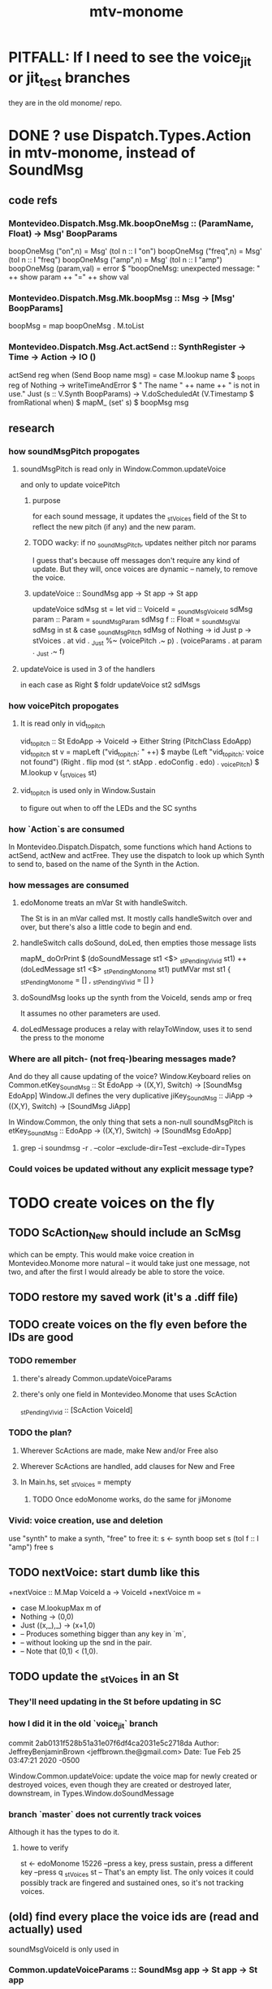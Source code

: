 #+title: mtv-monome
* PITFALL: If I need to see the voice_jit or jit_test branches
they are in the old monome/ repo.
* DONE ? use Dispatch.Types.Action in mtv-monome, instead of SoundMsg
** code refs
*** Montevideo.Dispatch.Msg.Mk.boopOneMsg :: (ParamName, Float) -> Msg' BoopParams
boopOneMsg ("on",n)    = Msg' (toI n :: I "on")
boopOneMsg ("freq",n)  = Msg' (toI n :: I "freq")
boopOneMsg ("amp",n)   = Msg' (toI n :: I "amp")
boopOneMsg (param,val) = error $
  "boopOneMsg: unexpected message: " ++ show param ++ "=" ++ show val
*** Montevideo.Dispatch.Msg.Mk.boopMsg :: Msg -> [Msg' BoopParams]
boopMsg = map boopOneMsg . M.toList
*** Montevideo.Dispatch.Msg.Act.actSend :: SynthRegister -> Time -> Action -> IO ()
actSend reg when (Send Boop name msg) =
  case M.lookup name $ _boops reg of
    Nothing ->
      writeTimeAndError $ " The name " ++ name ++ " is not in use.\n"
    Just (s :: V.Synth BoopParams) ->
      V.doScheduledAt (V.Timestamp $ fromRational when)
      $ mapM_ (set' s) $ boopMsg msg

** research
*** how soundMsgPitch propogates
**** soundMsgPitch is read only in Window.Common.updateVoice
 and only to update voicePitch
***** purpose
 for each sound message, it updates the _stVoices field of the St
 to reflect the new pitch (if any) and the new param.
***** TODO wacky: if no _soundMsgPitch, updates neither pitch nor params
 I guess that's because off messages don't require any kind of update.
 But they will, once voices are dynamic -- namely, to remove the voice.
***** updateVoice :: SoundMsg app -> St app -> St app
 updateVoice sdMsg st = let
   vid   :: VoiceId = _soundMsgVoiceId sdMsg
   param :: Param   = _soundMsgParam   sdMsg
   f     :: Float   = _soundMsgVal     sdMsg
   in st & case _soundMsgPitch sdMsg of
             Nothing -> id
             Just p -> stVoices . at vid . _Just
		       %~ (voicePitch                     .~ p)
		       .  (voiceParams . at param . _Just .~ f)
**** updateVoice is used in 3 of the handlers
 in each case as
   Right $ foldr updateVoice st2 sdMsgs
*** how voicePitch propogates
**** It is read only in vid_to_pitch
 vid_to_pitch :: St EdoApp -> VoiceId ->  Either String (PitchClass EdoApp)
 vid_to_pitch st v =
   mapLeft ("vid_to_pitch: " ++) $ maybe
   (Left "vid_to_pitch: voice not found")
   (Right . flip mod (st ^. stApp . edoConfig . edo) . _voicePitch)
   $ M.lookup v (_stVoices st)
**** vid_to_pitch is used only in Window.Sustain
   to figure out when to off the LEDs and the SC synths
*** how `Action`s are consumed
 In Montevideo.Dispatch.Dispatch,
 some functions which hand Actions to actSend, actNew and actFree.
 They use the dispatch to look up which Synth to send to,
 based on the name of the Synth in the Action.
*** how messages are consumed
**** edoMonome treats an mVar St with handleSwitch.
 The St is in an mVar called mst.
 It mostly calls handleSwitch over and over,
 but there's also a little code to begin and end.
**** handleSwitch calls doSound, doLed, then empties those message lists
   mapM_ doOrPrint $
     (doSoundMessage st1 <$> _stPending_Vivid  st1) ++
     (doLedMessage   st1 <$> _stPending_Monome st1)
   putMVar mst st1
     { _stPending_Monome = []
     , _stPending_Vivid = [] }
**** doSoundMsg looks up the synth from the VoiceId, sends amp or freq
 It assumes no other parameters are used.
**** doLedMessage produces a relay with relayToWindow, uses it to send the press to the monome
*** Where are all pitch- (not freq-)bearing messages made?
 And do they all cause updating of the voice?
 Window.Keyboard relies on Common.etKey_SoundMsg
    :: St EdoApp -> ((X,Y), Switch) -> [SoundMsg EdoApp]
 Window.JI defines the very duplicative jiKey_SoundMsg
    :: JiApp -> ((X,Y), Switch) -> [SoundMsg JiApp]

 In Window.Common, the only thing that sets a non-null soundMsgPitch is
   etKey_SoundMsg :: EdoApp -> ((X,Y), Switch) -> [SoundMsg EdoApp]
**** grep -i soundmsg -r . --color --exclude-dir=Test --exclude-dir=Types
*** Could voices be updated without any explicit message type?
* TODO create voices on the fly
** TODO ScAction_New should include an ScMsg
which can be empty.
This would make voice creation in Montevideo.Monome more natural --
it would take just one message, not two,
and after the first I would already be able to store the voice.
** TODO restore my saved work (it's a .diff file)
** TODO create voices on the fly even before the IDs are good
*** TODO remember
**** there's already Common.updateVoiceParams
**** there's only one field in Montevideo.Monome that uses ScAction
_stPending_Vivid :: [ScAction VoiceId]
*** TODO the plan?
**** Wherever ScActions are made, make New and/or Free also
**** Wherever ScActions are handled, add clauses for New and Free
**** In Main.hs, set _stVoices = mempty
***** TODO Once edoMonome works, do the same for jiMonome
*** Vivid: voice creation, use and deletion
 use "synth" to make a synth, "free" to free it:
   s <- synth boop
   set s (toI f :: I "amp")
   free s
** TODO nextVoice: start dumb like this
+nextVoice :: M.Map VoiceId a -> VoiceId
+nextVoice m =
+  case M.lookupMax m of
+    Nothing -> (0,0)
+    Just ((x,_),_) -> (x+1,0)
+    -- Produces something bigger than any key in `m`,
+    -- without looking up the snd in the pair.
+    -- Note that (0,1) < (1,0).
** TODO update the _stVoices in an St
*** They'll need updating in the St before updating in SC
*** how I did it in the old `voice_jit` branch
  commit 2ab0131f528b51a31e07f6df4ca2031e5c2718da
  Author: JeffreyBenjaminBrown <jeffbrown.the@gmail.com>
  Date:   Tue Feb 25 03:47:21 2020 -0500

      Window.Common.updateVoice:
	update the voice map for newly created or destroyed voices,
	even though they are created or destroyed later, downstream,
	in Types.Window.doSoundMessage
*** branch `master` does not currently track voices
 Although it has the types to do it.
**** howe to verify
 st <- edoMonome 15226
 --press a key, press sustain, press a different key
 --press q
 _stVoices st
 -- That's an empty list. The only voices it could possibly track are fingered and sustained ones, so it's not tracking voices.
** (old) find every place the voice ids are (read and actually) used
soundMsgVoiceId is only used in
*** Common.updateVoiceParams :: SoundMsg app -> St app -> St app
**** updateVoiceParams is only used
  like this
    Right $ foldr updateVoiceParams st1 soundMsgs
  at the end of the the Keyboard, Sustain and JI handlers.
*** Window.Util.doSoundMessage
doSoundMessage :: St app -> SoundMsg app -> Either String (IO ())
The soundMsgVoiceId is looked up in the stVoices to find a synth to change.
**** doSoundMessage is only used in handleSwitch
** to silence: change params, then free. createMsg: the reverse.
** to sound: create voice first, then set
create voice before setting params (or do both simultaneously)
* TODO easy
** TODO move edoKey_ScAction from Common.hs to Keyboard.hs
** TODO handleSwitch, doScAction and doLedMessage should be in Main.hs
** TODO handleSwitch should not know about MVar
 It should instead return an St -> St,
 and limit its IO to SuperCollider,
 and be called with mVarModify (or whatever the word is).

 handleSwitch :: forall app.
                 MVar (St app) -> ((X,Y), Switch) -> IO (Either String ())
** TODO find, replace vars named sdMsgs
* TODO clean
** unify the handlers for JI and Keyboard
* TODO sustained pitches should not disable keys
** after spatial drift
Currently, because each voice is identified with a key,
if that voice is sustained, that key cannot sound a new note,
even when it no longer represents the same pitch.
** ? or at all
* TODO for JI synth
** print each note as it is played
* TODO features
** two keyboards, split keyboard
** sustain: two buttons, "add these" and "release all"
"add these" has on/off state, stays in effect until it is released.
"release all" has no state -- it fires as soon as it's touched, and holding it does nothing.
** store pitchsets from sustain
** transpose {pitchsets, ongoing notes, either keyboard}
** make pitchsets available on a per-degree basis
** timbre the board
higher tones are harsher
rightward tones are (warblier?)
** redraw the whole screen often
*** why
Dropped messages to LEDs stop being a (hypothetical) problem.
Shading on both monomes becomes easier.
** flash the anchor
** volume, timbre control for {sustained notes, either keyboard}
** reset buttons
*** silence all voices
*** redraw entire grid
*** ? restore shift to identity vector
to remove floating point error
** sustain to middle of bottom, and duplicate at both top corners
so that usually something can touch it
* TODO bugs
** A key is useless while sustained
** LED not released upon releasing sustain
To recreate:
Finger a note, shift the keyboard, press sustain, release finger, release sustain.
The note will still be lit afterward.
This can be undone within the system by fingering the same note, then pressing sustain, then releasing the finger, then (release sustain and finger, the order doens't matter).
** probably harmless: threadwait error
*** Whenever I quit, I get this error message.
 <interactive>: threadWait: invalid argument (Bad file descriptor)
*** It's extremely old. Probably harmless?
* infrastructure
** add tests
*** TODO test multiple handlers
**** hold 2 notes, press sustain, shift, release one of them
**** hold 2 notes, press sustain, shift, release one of them, release sustain
**** hold a note, shift, press another note, press sustain
**** hold a note, shift, press another note, press sustain, release them
** LedBecause: maybe don't distinguish between keys and sustain
 just use VoiceId
